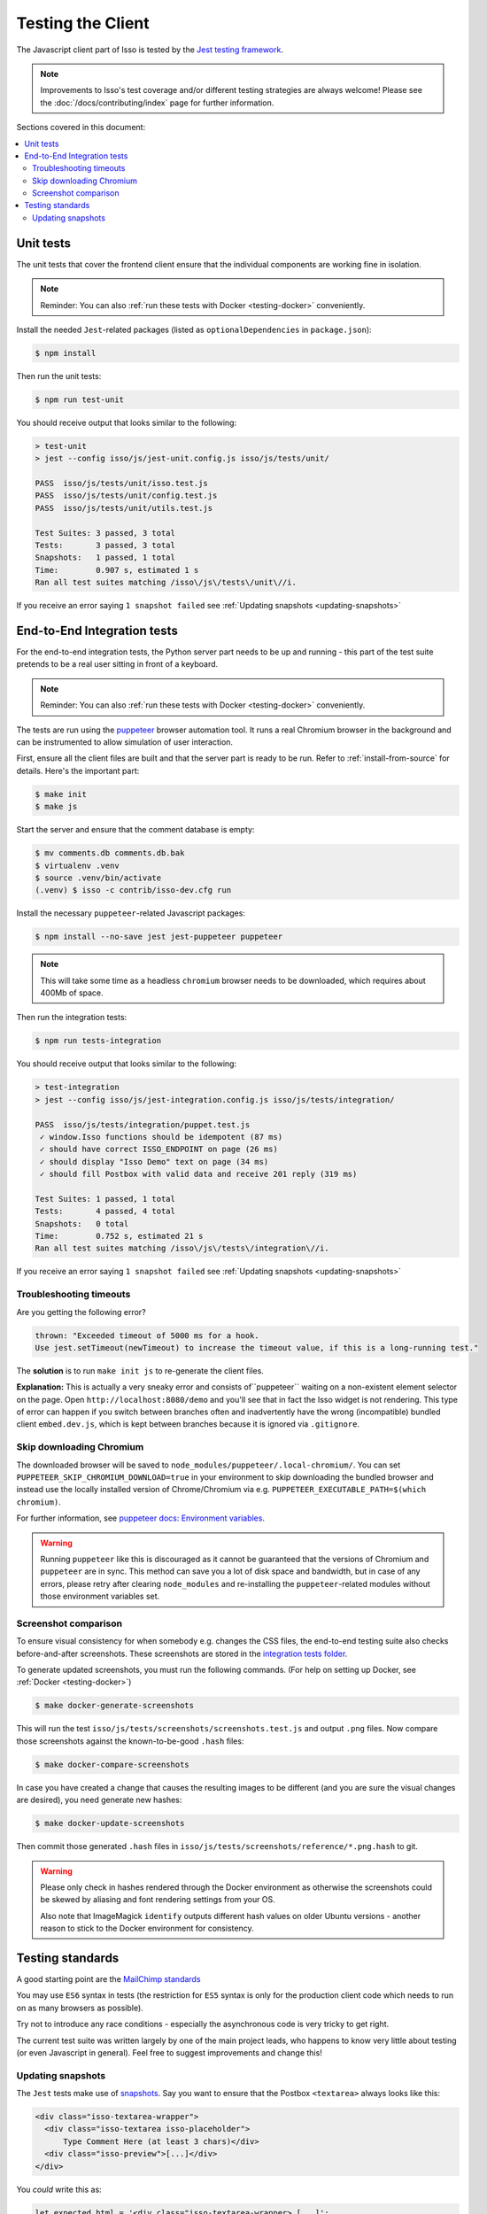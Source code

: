 Testing the Client
==================

The Javascript client part of Isso is tested by the
`Jest testing framework <https://jestjs.io/>`_.

.. note::
   Improvements to Isso's test coverage and/or different testing strategies are
   always welcome! Please see the :doc:`/docs/contributing/index` page for
   further information.

Sections covered in this document:

.. contents::
    :local:

Unit tests
----------

The unit tests that cover the frontend client ensure that the individual
components are working fine in isolation.

.. note:: Reminder: You can also :ref:`run these tests with Docker
   <testing-docker>` conveniently.

Install the needed ``Jest``-related packages
(listed as ``optionalDependencies`` in ``package.json``):

.. code-block:: bash

   $ npm install

Then run the unit tests:

.. code-block:: bash

   $ npm run test-unit

You should receive output that looks similar to the following:

.. code-block:: bash

   > test-unit
   > jest --config isso/js/jest-unit.config.js isso/js/tests/unit/

   PASS  isso/js/tests/unit/isso.test.js
   PASS  isso/js/tests/unit/config.test.js
   PASS  isso/js/tests/unit/utils.test.js

   Test Suites: 3 passed, 3 total
   Tests:       3 passed, 3 total
   Snapshots:   1 passed, 1 total
   Time:        0.907 s, estimated 1 s
   Ran all test suites matching /isso\/js\/tests\/unit\//i.

If you receive an error saying ``1 snapshot failed`` see
:ref:`Updating snapshots <updating-snapshots>`


End-to-End Integration tests
----------------------------

For the end-to-end integration tests, the Python server part needs to be up and
running - this part of the test suite pretends to be a real user sitting in
front of a keyboard.

.. note:: Reminder: You can also :ref:`run these tests with Docker
   <testing-docker>` conveniently.

The tests are run using the `puppeteer`__ browser automation tool. It runs a
real Chromium browser in the background and can be instrumented to allow
simulation of user interaction.

.. __: https://puppeteer.github.io/puppeteer/

First, ensure all the client files are built and that the server part is ready
to be run. Refer to :ref:`install-from-source` for details. Here's the
important part:

.. code-block:: bash

   $ make init
   $ make js

Start the server and ensure that the comment database is empty:

.. code-block:: bash

   $ mv comments.db comments.db.bak
   $ virtualenv .venv
   $ source .venv/bin/activate
   (.venv) $ isso -c contrib/isso-dev.cfg run

Install the necessary ``puppeteer``-related Javascript packages:

.. code-block:: bash

   $ npm install --no-save jest jest-puppeteer puppeteer

.. note::
   This will take some time as a headless ``chromium`` browser needs to be
   downloaded, which requires about 400Mb of space.

Then run the integration tests:

.. code-block:: bash

   $ npm run tests-integration

You should receive output that looks similar to the following:

.. code-block:: bash

    > test-integration
    > jest --config isso/js/jest-integration.config.js isso/js/tests/integration/

    PASS  isso/js/tests/integration/puppet.test.js
     ✓ window.Isso functions should be idempotent (87 ms)
     ✓ should have correct ISSO_ENDPOINT on page (26 ms)
     ✓ should display "Isso Demo" text on page (34 ms)
     ✓ should fill Postbox with valid data and receive 201 reply (319 ms)

    Test Suites: 1 passed, 1 total
    Tests:       4 passed, 4 total
    Snapshots:   0 total
    Time:        0.752 s, estimated 21 s
    Ran all test suites matching /isso\/js\/tests\/integration\//i.

If you receive an error saying ``1 snapshot failed`` see
:ref:`Updating snapshots <updating-snapshots>`

Troubleshooting timeouts
^^^^^^^^^^^^^^^^^^^^^^^^

Are you getting the following error?

.. code-block::

    thrown: "Exceeded timeout of 5000 ms for a hook.
    Use jest.setTimeout(newTimeout) to increase the timeout value, if this is a long-running test."

The **solution** is to run ``make init js`` to re-generate the client files.

**Explanation:** This is actually a very sneaky error and consists
of``puppeteer`` waiting on a non-existent element selector on the page. Open
``http://localhost:8080/demo`` and you'll see that in fact the Isso widget is
not rendering. This type of error can happen if you switch between branches
often and inadvertently have the wrong (incompatible) bundled client
``embed.dev.js``, which is kept between branches because it is ignored via
``.gitignore``.

Skip downloading Chromium
^^^^^^^^^^^^^^^^^^^^^^^^^

The downloaded browser will be saved to ``node_modules/puppeteer/.local-chromium/``.
You can set ``PUPPETEER_SKIP_CHROMIUM_DOWNLOAD=true`` in your environment to
skip downloading the bundled browser and instead use the locally installed
version of Chrome/Chromium via e.g. ``PUPPETEER_EXECUTABLE_PATH=$(which chromium)``.

For further information, see `puppeteer docs: Environment variables`__.

.. warning:: Running ``puppeteer`` like this is discouraged as it cannot be
   guaranteed that the versions of Chromium and ``puppeteer`` are in sync. This
   method can save you a lot of disk space and bandwidth, but in case of any
   errors, please retry after clearing ``node_modules`` and re-installing the
   ``puppeteer``-related modules without those environment variables set.

.. __: https://github.com/puppeteer/puppeteer/blob/main/docs/api.md#environment-variables

Screenshot comparison
^^^^^^^^^^^^^^^^^^^^^

To ensure visual consistency for when somebody e.g. changes the CSS files, the
end-to-end testing suite also checks before-and-after screenshots.
These screenshots are stored in the `integration tests folder`_.

To generate updated screenshots, you must run the following commands.
(For help on setting up Docker, see :ref:`Docker <testing-docker>`)

.. code-block:: console

   $ make docker-generate-screenshots

This will run the test ``isso/js/tests/screenshots/screenshots.test.js`` and output
``.png`` files. Now compare those screenshots against the known-to-be-good
``.hash`` files:

.. code-block:: console

   $ make docker-compare-screenshots

In case you have created a change that causes the resulting images to be
different (and you are sure the visual changes are desired), you need generate
new hashes:

.. code-block:: console

   $ make docker-update-screenshots

Then commit those generated ``.hash`` files in
``isso/js/tests/screenshots/reference/*.png.hash`` to git.

.. warning:: Please only check in hashes rendered through the Docker
   environment as otherwise the screenshots could be skewed by aliasing and
   font rendering settings from your OS.

   Also note that ImageMagick ``identify`` outputs different hash values on
   older Ubuntu versions - another reason to stick to the Docker environment
   for consistency.

.. _integration tests folder: https://github.com/isso-comments/isso/tree/master/isso/js/tests/screenshots

Testing standards
-----------------

A good starting point are the `MailChimp standards`__

You may use ``ES6`` syntax in tests (the restriction for ``ES5`` syntax is only
for the production client code which needs to run on as many browsers as
possible).

Try not to introduce any race conditions - especially the asynchronous code is
very tricky to get right.

The current test suite was written largely by one of the main project leads,
who happens to know very little about testing (or even Javascript in general).
Feel free to suggest improvements and change this!

.. __: https://mailchimp.com/developer/open-commerce/docs/testing-requirements/>

.. _updating-snapshots:

Updating snapshots
^^^^^^^^^^^^^^^^^^

The ``Jest`` tests make use of `snapshots <https://jestjs.io/docs/snapshot-testing>`_. Say you want to ensure that the Postbox ``<textarea>`` always looks like this:

.. code-block:: html

   <div class="isso-textarea-wrapper">
     <div class="isso-textarea isso-placeholder">
         Type Comment Here (at least 3 chars)</div>
     <div class="isso-preview">[...]</div>
   </div>

You *could* write this as:

.. code-block:: javascript

   let expected_html = '<div class="isso-textarea-wrapper> [...]';
   expect($(".isso-textarea-wrapper").innerHTML.toBe(expected_html);

But then your resulting test files would quickly grow quite messy, especially
for large components where the ``expected_html`` block would span whole pages.
That is why ``Jest`` offers to check in those expected blocks as ``snapshots``,
which will saved into e.g. ``isso/js/tests/unit/__snapshots__/*.snap``

.. code-block:: javascript

   expect($(".isso-textarea-wrapper").innerHTML).toMatchSnapshot();

If you have created a commit which changes the HTML that is generated on the
client side (and you're sure it is correct) or written a new test case that
uses snapshots, check in or update the snapshot file by running
``npm run test-unit -- -u`` (or ``npm run test-integration -- -u`` for
integration tests with the dev server running). You should see something like
the following:

.. code-block:: text

   npx jest --config isso/js/jest-unit.config.js isso/js/tests/unit/ -u
   PASS  isso/js/tests/unit/isso.test.js
   › 1 snapshot updated.

Make a new commit for the changes to the snapshot - here's an example:

.. code-block:: text

   isso: tests/unit: Update isso.js snapshot

   Prepending `isso-` to the element classes causes a change in
   the generated HTML and necessitates an update of the
   snapshot.

.. attention::

   This section of the Isso documentation is incomplete. Please help by expanding it.

   Click the ``Edit on GitHub`` button in the top right corner and read the
   GitHub Issue named
   `Improve & Expand Documentation <https://github.com/isso-comments/isso/issues/797>`_
   for further information.

   **What's missing?**

   Unit tests:

   - Jest, how to write good tests (link to
     `MailChimp standards <https://mailchimp.com/developer/open-commerce/docs/testing-requirements/>`_)
   - How to update and check in snapshots

   Integration tests:

   - How Puppeteer works
   - How to take advantage of ``jest-puppeteer`` special ``expect`` functions

   Running client tests in general:

   - Ways of running tests inside and outside of docker containers
   - Link to the GitHub actions that run on every Pull Request

   ... and other things about client testing that should be documented.
